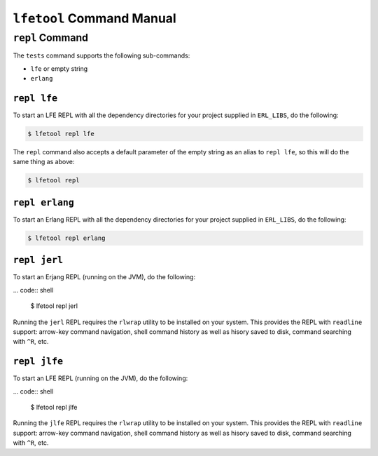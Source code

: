 ``lfetool`` Command Manual
==========================


``repl`` Command
-----------------

The ``tests`` command supports the following sub-commands:

* ``lfe`` or empty string

* ``erlang``


``repl lfe``
,,,,,,,,,,,,,

To start an LFE REPL with all the dependency directories for your project
supplied in ``ERL_LIBS``, do the following:

.. code:: shell

    $ lfetool repl lfe

The ``repl`` command also accepts a default parameter of the empty string as
an alias to ``repl lfe``, so this will do the same thing as above:

.. code:: shell

    $ lfetool repl


``repl erlang``
,,,,,,,,,,,,,,,

To start an Erlang REPL with all the dependency directories for your project
supplied in ``ERL_LIBS``, do the following:

.. code:: shell

    $ lfetool repl erlang


``repl jerl``
,,,,,,,,,,,,,

To start an Erjang REPL (running on the JVM), do the following:

... code:: shell

	$ lfetool repl jerl

Running the ``jerl`` REPL requires the ``rlwrap`` utility to be installed on
your system. This provides the REPL with ``readline`` support: arrow-key command
navigation, shell command history as well as hisory saved to disk, command
searching with ``^R``, etc.


``repl jlfe``
,,,,,,,,,,,,,

To start an LFE REPL (running on the JVM), do the following:

... code:: shell

	$ lfetool repl jlfe

Running the ``jlfe`` REPL requires the ``rlwrap`` utility to be installed on
your system. This provides the REPL with ``readline`` support: arrow-key command
navigation, shell command history as well as hisory saved to disk, command
searching with ``^R``, etc.